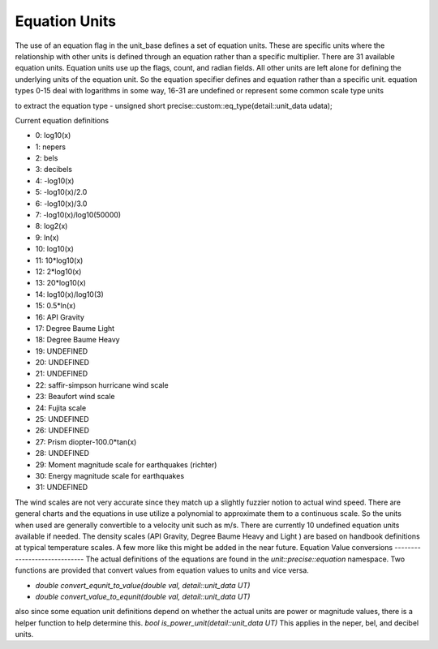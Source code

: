 ==================
Equation Units
==================

The use of an equation flag in the unit_base defines a set of equation units.  These are specific units where the relationship with other units is defined through an equation rather than a specific multiplier.  There are 31 available equation units.  Equation units use up the flags, count, and radian fields.  All other units are left alone for defining the underlying units of the equation unit.  So the equation specifier defines and equation rather than a specific unit.
equation types 0-15 deal with logarithms in some way, 16-31 are undefined or represent some common scale type units


to extract the equation type
-  unsigned short precise::custom::eq_type(detail::unit_data udata);

Current equation definitions

-   0: log10(x)
-   1: nepers
-   2: bels
-   3: decibels
-   4: -log10(x)
-   5: -log10(x)/2.0
-   6: -log10(x)/3.0
-   7: -log10(x)/log10(50000)
-   8: log2(x)
-   9: ln(x)
-   10: log10(x)
-   11: 10*log10(x)
-   12: 2*log10(x)
-   13: 20*log10(x)
-   14: log10(x)/log10(3)
-   15: 0.5*ln(x)
-   16: API Gravity
-   17: Degree Baume Light
-   18: Degree Baume Heavy
-   19: UNDEFINED
-   20: UNDEFINED
-   21: UNDEFINED
-   22: saffir-simpson hurricane wind scale
-   23: Beaufort wind scale
-   24: Fujita scale
-   25: UNDEFINED
-   26: UNDEFINED
-   27: Prism diopter-100.0*tan(x)
-   28: UNDEFINED
-   29: Moment magnitude scale for earthquakes (richter)
-   30: Energy magnitude scale for earthquakes
-   31: UNDEFINED


The wind scales are not very accurate since they match up a slightly fuzzier notion to actual wind speed.  There are general charts and the equations in use utilize a polynomial to approximate them to a continuous scale.  So the units when used are generally convertible to a velocity unit such as m/s.  There are currently 10 undefined equation units available if needed.
The density scales (API Gravity, Degree Baume Heavy and Light ) are based on handbook definitions at typical temperature scales.  A few more like this might be added in the near future.
Equation Value conversions
-----------------------------
The actual definitions of the equations are found in the `unit::precise::equation` namespace.  Two functions are provided that convert values from equation values to units and vice versa.

-   `double convert_equnit_to_value(double val, detail::unit_data UT)`
-   `double convert_value_to_equnit(double val, detail::unit_data UT)`

also since some equation unit definitions depend on whether the actual units are power or magnitude values, there is a helper function to help determine this.
`bool is_power_unit(detail::unit_data UT)`
This applies in the neper, bel, and decibel units.
